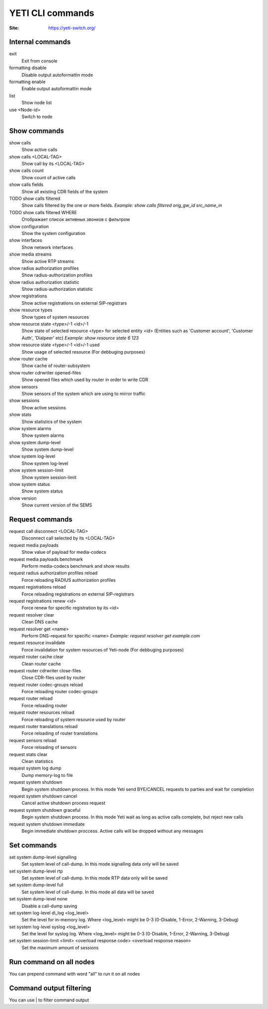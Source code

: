 .. :maxdepth: 2

========================================
YETI CLI commands
========================================

:Site: https://yeti-switch.org/

Internal commands
-----------------

exit
    Exit from console
formatting disable
    Disable output autoformattin mode
formatting enable
    Enable output autoformattin mode
list
    Show node list
use <Node-id>
    Switch to node
    
Show commands
-------------

show calls
    Show active calls
show calls <LOCAL-TAG>
    Show call by its <LOCAL-TAG>
show calls count
    Show count of active calls
show calls fields
    Show all existing CDR fields of the system
TODO show calls filtered
    Show calls filtered by the one or more fields. 
    *Example: show calls filtered orig_gw_id src_name_in* 
TODO show calls filtered WHERE
    Отображает список активных звонков с фильтром
show configuration
    Show the system configuration
show interfaces
    Show network interfaces
show media streams
    Show active RTP streams
show radius authorization profiles
    Show radius-authorization profiles
show radius authorization statistic
    Show radius-authorization statistic
show registrations
    Show active registrations on external SIP-registrars
show resource types
    Show types of system resources
show resource state <type>/-1 <id>/-1
    Show state of selected resource <type> for selected entity <id> (Entities such as 'Customer account', 'Customer Auth', 'Dialpeer' etc)
    *Example: show resource state 6 123*
show resource state <type>/-1 <id>/-1 used
    Show usage of selected resource (For debbuging purposes)
show router cache
    Show cache of router-subsystem
show router cdrwriter opened-files
    Show opened files which used by router in order to write CDR
show sensors
    Show sensors of the system which are using to mirror traffic
show sessions 
    Show active sessions
show stats
    Show statistics of the system
show system alarms
    Show system alarms
show system dump-level
    Show system dump-level
show system log-level
    Show system log-level
show system session-limit
    Show system session-limit
show system status
    Show system status
show version
    Show current version of the SEMS


Request commands
----------------

request call disconnect <LOCAL-TAG>
    Disconnect call selected by its <LOCAL-TAG>
request media payloads
    Show value of payload for media-codecs
request media payloads benchmark
    Perform media-codecs benchmark and show results
request radius authorization profiles reload
    Force reloading RADIUS authorization profiles
request registrations reload
    Force reloading registrations on external SIP-registrars
request registrations renew <id>
    Force renew for specific registration by its <id>
request resolver clear
    Clean DNS cache
request resolver get <name>
    Perform DNS-request for specific <name>
    *Example: request resolver get example.com*
request resource invalidate
    Force invalidation for system resources of Yeti-node (For debbuging purposes)
request router cache clear
    Clean router cache
request router cdrwriter close-files
    Close CDR-files used by router
request router codec-groups reload 
    Force reloading router codec-groups
request router reload
    Force reloading router
request router resources reload
    Force reloading of system resource used by router
request router translations reload 
    Force reloading of router translations
request sensors reload
    Force reloading of sensors 
request stats clear
    Clean statistics
request system log dump
    Dump memory-log to file
request system shutdown
    Begin system shutdown process. In this mode Yeti send BYE/CANCEL requests to parties and wait for completion
request system shutdown cancel
    Cancel active shutdown process request
request system shutdown graceful
    Begin system shutdown process. In this mode Yeti wait as long as active calls complete, but reject new calls
request system shutdown immediate
    Begin immediate shutdown proccess. Active calls will be dropped without any messages





Set commands
------------
set system dump-level signalling
    Set system level of call-dump. In this mode signalling data only will be saved
set system dump-level rtp
    Set system level of call-dump. In this mode RTP data only will be saved

set system dump-level full
    Set system level of call-dump. In this mode all data will be saved
    
set system dump-level none
    Disable a call-dump saving
    
set system log-level di_log <log_level>
    Set the level for in-memory log. Where <log_level> might be 0-3 (0-Disable, 1-Error, 2-Warning, 3-Debug)
    
set system log-level syslog <log_level>
    Set the level for syslog log. Where <log_level> might be 0-3 (0-Disable, 1-Error, 2-Warning, 3-Debug)
    
set system session-limit <limit> <overload response code> <overload response reason> 
    Set the maximum amount of sessions
        


Run command on all nodes
------------------------
You can prepend command with word "all" to run it on all nodes


Command output filtering
------------------------
You can use | to filter command output
